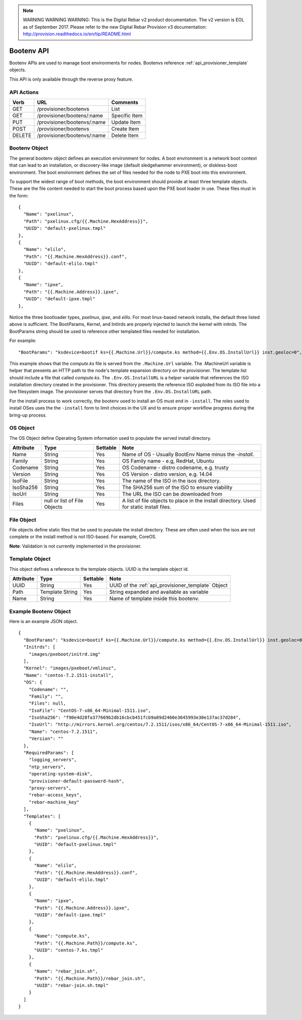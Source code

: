 
.. note:: WARNING WARNING WARNING:  This is the Digital Rebar v2 product documentation.  The v2 version is EOL as of September 2017.  Please refer to the new Digital Rebar Provision v3 documentation:  http:\/\/provision.readthedocs.io\/en\/tip\/README.html

.. index::
  pair: Bootenv; API

.. _api_provisioner_bootenv:

Bootenv API
===========

Bootenv APIs are used to manage boot environments for nodes.  Bootenvs reference
:ref:`api_provisioner_template` objects.

This API is only available through the reverse proxy feature.

API Actions
-----------

+----------+-------------------------------------------+-------------------------------------+
| Verb     | URL                                       | Comments                            |
+==========+===========================================+=====================================+
| GET      | /provisioner/bootenvs                     | List                                |
+----------+-------------------------------------------+-------------------------------------+
| GET      | /provisioner/bootens/:name                | Specific Item                       |
+----------+-------------------------------------------+-------------------------------------+
| PUT      | /provisioner/bootenvs/:name               | Update Item                         |
+----------+-------------------------------------------+-------------------------------------+
| POST     | /provisioner/bootenvs                     | Create Item                         |
+----------+-------------------------------------------+-------------------------------------+
| DELETE   | /provisioner/bootenvs/:name               | Delete Item                         |
+----------+-------------------------------------------+-------------------------------------+


Bootenv Object
--------------

The general bootenv object defines an execution environment for nodes.  A boot environment is a network
boot context that can lead to an installation, or discovery-like image (default sledgehammer environment),
or diskless-boot environment.  The boot environment defines the set of files needed for the node to PXE
boot into this environment.

To support the widest range of boot methods, the boot environment should provide at least three
template objects.  These are the file content needed to start the boot process based upon the PXE
boot loader in use.  These files must in the form:

::

      {
        "Name": "pxelinux",
        "Path": "pxelinux.cfg/{{.Machine.HexAddress}}",
        "UUID": "default-pxelinux.tmpl"
      },
      {
        "Name": "elilo",
        "Path": "{{.Machine.HexAddress}}.conf",
        "UUID": "default-elilo.tmpl"
      },
      {
        "Name": "ipxe",
        "Path": "{{.Machine.Address}}.ipxe",
        "UUID": "default-ipxe.tmpl"
      },

Notice the three bootloader types, *pxelinux*, *ipxe*, and *elilo*.  For most linux-based network installs,
the default three listed above is sufficient.  The BootParams, Kernel, and Initirds are properly injected
to launch the kernel with initrds.  The BootParams string should be used to reference other templated
files needed for installation.

For example:

::

  "BootParams": "ksdevice=bootif ks={{.Machine.Url}}/compute.ks method={{.Env.OS.InstallUrl}} inst.geoloc=0",

This example shows that the *compute.ks* file is served from the ``.Machine.Url`` variable.  The .MachineUrl
variable is helper that presents an HTTP path to the node's template expansion directory on the provisioner.
The template list should include a file that called *compute.ks*.  The ``.Env.OS.InstallURL`` is a helper
variable that references the ISO installation directory created in the provisioner.  This directory presents
the reference ISO exploded from its ISO file into a live filesystem image.  The provisioner serves that directory
from the ``.Env.OS.InstallURL`` path.

For the install process to work correctly, the bootenv used to install an OS must end in ``-install``.
The roles used to install OSes uses the the ``-install`` form to limit choices in the UX and to ensure
proper workflow progress during the bring-up process.


+--------------------+-----------------+------------+------------------------------------------------+
| Attribute          | Type            | Settable   | Note                                           |
+====================+=================+============+================================================+
| BootParams         | Template String | Yes        | String expanded and available as variable      |
|                    |                 |            | .BootParams in templates.  Often used to        |
|                    |                 |            | represent the boot parameters passed to the    |
|                    |                 |            | initial boot kernel.                           |
+--------------------+-----------------+------------+------------------------------------------------+
| Initrds            | List of Strings | Yes        | A list of initrd images that are relative to   |
|                    | or              |            | CD expansion directory.  Often used with the   |
|                    | null            |            | template helper .Env.JoinInitrds.              |
+--------------------+-----------------+------------+------------------------------------------------+
| Kernel             | String          | Yes        | The path to the kernel to initially boot.      |
|                    |                 |            | Referenced by .Env.Kernel and used with        |
|                    |                 |            | template helper .Env.PathFor.                  |
+--------------------+-----------------+------------+------------------------------------------------+
| Name               | String          | Yes        | Unique name for this boot environment          |
+--------------------+-----------------+------------+------------------------------------------------+
| OS                 | OS Object       | Yes        | An OS Object defining information about the    |
|                    |                 |            | OS to install                                  |
+--------------------+-----------------+------------+------------------------------------------------+
| RequiredParams     | List of Strings | Yes        | A list of attributes that the bootenv requires |
|                    |                 |            | to fill in templates.  The node object is       |
|                    |                 |            | for these values and provided to all the       |
|                    |                 |            | templates during expansion.                    |
+--------------------+-----------------+------------+------------------------------------------------+
| Templates          | List of         | Yes        | A list of template objects that define the     |
|                    | Template        |            | set of files to render for this boot           |
|                    | Objects         |            | environment for each node.                     |
+--------------------+-----------------+------------+------------------------------------------------+


OS Object
---------

The OS Object define Operating System information used to populate the served install directory.

+--------------------+-----------------+------------+------------------------------------------------+
| Attribute          | Type            | Settable   | Note                                           |
+====================+=================+============+================================================+
| Name               | String          | Yes        | Name of OS - Usually BootEnv Name minus the    |
|                    |                 |            | *-install*.                                    |
+--------------------+-----------------+------------+------------------------------------------------+
| Family             | String          | Yes        | OS Family name - e.g, RedHat, Ubuntu           |
+--------------------+-----------------+------------+------------------------------------------------+
| Codename           | String          | Yes        | OS Codename - distro codename, e.g. trusty     |
+--------------------+-----------------+------------+------------------------------------------------+
| Version            | String          | Yes        | OS Version - distro version, e.g. 14.04        |
+--------------------+-----------------+------------+------------------------------------------------+
| IsoFile            | String          | Yes        | The name of the ISO in the isos directory.     |
+--------------------+-----------------+------------+------------------------------------------------+
| IsoSha256          | String          | Yes        | The SHA256 sum of the ISO to ensure viability  |
+--------------------+-----------------+------------+------------------------------------------------+
| IsoUrl             | String          | Yes        | The URL the ISO can be downloaded from         |
+--------------------+-----------------+------------+------------------------------------------------+
| Files              | null or list of | Yes        | A list of file objects to place in the install |
|                    | File Objects    |            | directory.  Used for static install files.     |
+--------------------+-----------------+------------+------------------------------------------------+


File Object
-----------

File objects define static files that be used to populate the install directory.  These are often
used when the isos are not complete or the install method is not ISO-based.  For example, CoreOS.

+--------------------+-----------------+------------+----------------------------------------------------+
| Attribute          | Type            | Settable   | Note                                               |
+====================+=================+============+====================================================+
| URL                | String          | Yes        | URL where to find the file                         |
+--------------------+-----------------+------------+----------------------------------------------------+
| Name               | String          | Yes        | Name of the file to place in the install directory |
+--------------------+-----------------+------------+----------------------------------------------------+
| ValidationURL      | String          | Yes        | Can be null.  Location of checksum or signature     |
+--------------------+-----------------+------------+----------------------------------------------------+
| ValidationMethod   | String          | Yes        | Can be null, Method to use for validation.         |
+--------------------+-----------------+------------+----------------------------------------------------+

**Note**: Validation is not currently implemented in the provisioner.


Template Object
---------------

This object defines a reference to the template objects.  UUID is the template object id.

+--------------------+-----------------+------------+------------------------------------------------------+
| Attribute          | Type            | Settable   | Note                                                 |
+====================+=================+============+======================================================+
| UUID               | String          | Yes        | UUID of the :ref:`api_provisioner_template` Object   |
+--------------------+-----------------+------------+------------------------------------------------------+
| Path               | Template String | Yes        | String expanded and available as variable            |
+--------------------+-----------------+------------+------------------------------------------------------+
| Name               | String          | Yes        | Name of template inside this bootenv.                |
+--------------------+-----------------+------------+------------------------------------------------------+



.. index::
  pair: Bootenv; Example Objects

.. _api_provisioner_bootenv_example_object:

Example Bootenv Object
----------------------

Here is an example JSON object.

::

  {
    "BootParams": "ksdevice=bootif ks={{.Machine.Url}}/compute.ks method={{.Env.OS.InstallUrl}} inst.geoloc=0",
    "Initrds": [
      "images/pxeboot/initrd.img"
    ],
    "Kernel": "images/pxeboot/vmlinuz",
    "Name": "centos-7.2.1511-install",
    "OS": {
      "Codename": "",
      "Family": "",
      "Files": null,
      "IsoFile": "CentOS-7-x86_64-Minimal-1511.iso",
      "IsoSha256": "f90e4d28fa377669b2db16cbcb451fcb9a89d2460e3645993e30e137ac37d284",
      "IsoUrl": "http://mirrors.kernel.org/centos/7.2.1511/isos/x86_64/CentOS-7-x86_64-Minimal-1511.iso",
      "Name": "centos-7.2.1511",
      "Version": ""
    },
    "RequiredParams": [
      "logging_servers",
      "ntp_servers",
      "operating-system-disk",
      "provisioner-default-password-hash",
      "proxy-servers",
      "rebar-access_keys",
      "rebar-machine_key"
    ],
    "Templates": [
      {
        "Name": "pxelinux",
        "Path": "pxelinux.cfg/{{.Machine.HexAddress}}",
        "UUID": "default-pxelinux.tmpl"
      },
      {
        "Name": "elilo",
        "Path": "{{.Machine.HexAddress}}.conf",
        "UUID": "default-elilo.tmpl"
      },
      {
        "Name": "ipxe",
        "Path": "{{.Machine.Address}}.ipxe",
        "UUID": "default-ipxe.tmpl"
      },
      {
        "Name": "compute.ks",
        "Path": "{{.Machine.Path}}/compute.ks",
        "UUID": "centos-7.ks.tmpl"
      },
      {
        "Name": "rebar_join.sh",
        "Path": "{{.Machine.Path}}/rebar_join.sh",
        "UUID": "rebar-join.sh.tmpl"
      }
    ]
  }




